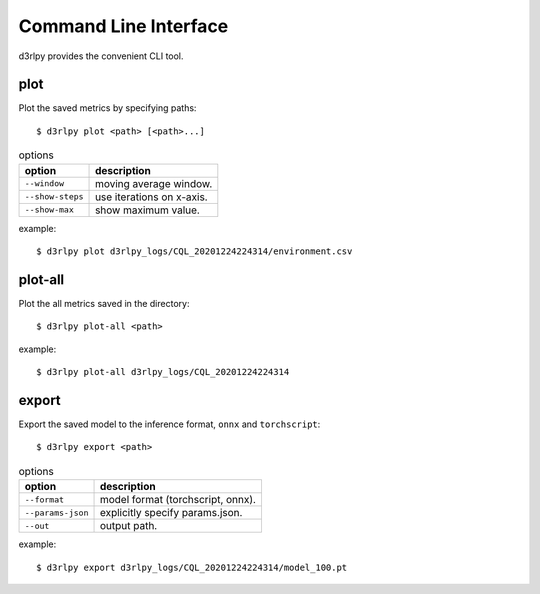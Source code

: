Command Line Interface
======================

d3rlpy provides the convenient CLI tool.

plot
----

Plot the saved metrics by specifying paths::

  $ d3rlpy plot <path> [<path>...]

.. list-table:: options
   :header-rows: 1

   * - option
     - description
   * - ``--window``
     - moving average window.
   * - ``--show-steps``
     - use iterations on x-axis.
   * - ``--show-max``
     - show maximum value.

example::

  $ d3rlpy plot d3rlpy_logs/CQL_20201224224314/environment.csv

.. image:: ./assets/plot_example.png

plot-all
--------

Plot the all metrics saved in the directory::

  $ d3rlpy plot-all <path>

example::

  $ d3rlpy plot-all d3rlpy_logs/CQL_20201224224314

.. image:: ./assets/plot_all_example.png

export
------

Export the saved model to the inference format, ``onnx`` and ``torchscript``::

  $ d3rlpy export <path>

.. list-table:: options
   :header-rows: 1

   * - option
     - description
   * - ``--format``
     - model format (torchscript, onnx).
   * - ``--params-json``
     - explicitly specify params.json.
   * - ``--out``
     - output path.

example::

  $ d3rlpy export d3rlpy_logs/CQL_20201224224314/model_100.pt

